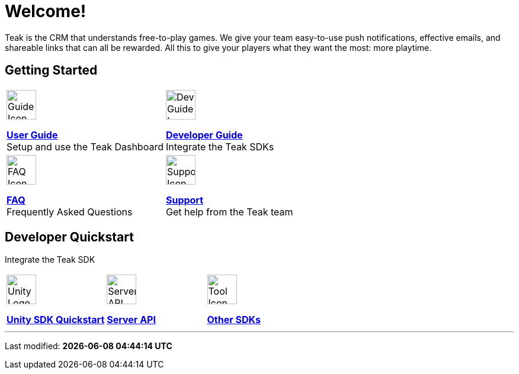 = Welcome!
:page-aliases: /home/index.adoc
:page-no-toc: true
:!page-pagination:

Teak is the CRM that understands free-to-play games. We give your team easy-to-use push notifications, effective emails, and shareable links that can all be rewarded. All this to give your players what they want the most: more playtime.

== Getting Started

[cols="2", role="nav-table", frame="none", grid="none"]
|===
a|

[.iconblock]
====
image::book.svg[Guide Icon,50,xref=ROOT:user-guide:page$index.adoc]

xref:ROOT:user-guide:page$index.adoc[*User Guide*] +
Setup and use the Teak Dashboard
====

a|


[.iconblock]
====
image::piratebook.svg[Dev Guide Icon,50,xref=developer-quickstart.adoc]

xref:developer-quickstart.adoc[*Developer Guide*] +
Integrate the Teak SDKs
====

a|

[.iconblock]
====
image::question.svg[FAQ Icon,50,xref=faq.adoc]

xref:ROOT::faq.adoc[*FAQ*] +
Frequently Asked Questions
====

a|

[.iconblock]
====
image::medic.svg[Support Icon,50,xref=support.adoc]

xref:ROOT::support.adoc[*Support*] +
Get help from the Teak team
====

|===

== Developer Quickstart
Integrate the Teak SDK

[cols="3", role="nav-table", frame="none", grid="none"]
|===
a|

[.iconblock]
====
image::unity.svg[Unity Logo,50,xref=unity::page$quickstart/index.adoc]

xref:unity::page$quickstart/index.adoc[*Unity SDK Quickstart*] +
====

a|

[.iconblock]
====
image::terminal.svg[Server API Icon,50,xref=server-api::page$index.adoc]

xref:server-api::page$index.adoc[*Server API*]
====

a|

[.iconblock]
====
image::tools.svg[Tool Icon,50,xref=developer-quickstart.adoc#_client_sdks]

xref:ROOT::page$developer-quickstart.adoc#_client_sdks[*Other SDKs*]
====

|===


'''

Last modified: **{docdatetime}**
